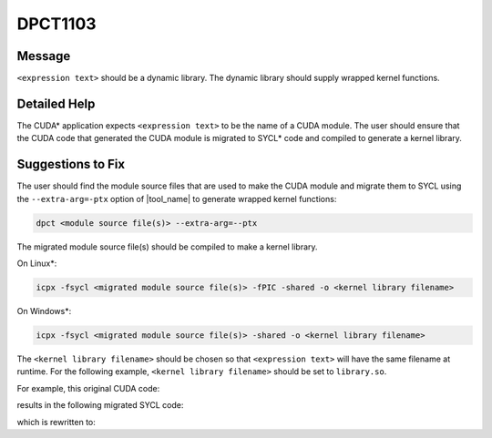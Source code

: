 .. _id_DPCT1103:

DPCT1103
========

Message
-------

.. _msg-1103-start:

``<expression text>`` should be a dynamic library. The dynamic library should supply
wrapped kernel functions.

.. _msg-1103-end:

Detailed Help
-------------

The CUDA\* application expects ``<expression text>`` to be the name of a CUDA module.
The user should ensure that the CUDA code that generated the CUDA module is migrated
to SYCL\* code and compiled to generate a kernel library.

Suggestions to Fix
------------------

The user should find the module source files that are used to make the CUDA module
and migrate them to SYCL using the ``--extra-arg=-ptx`` option of |tool_name|
to generate wrapped kernel functions:

.. code-block:: bash

   dpct <module source file(s)> --extra-arg=--ptx

The migrated module source file(s) should be compiled to make a kernel library.

On Linux\*:

.. code-block:: bash

   icpx -fsycl <migrated module source file(s)> -fPIC -shared -o <kernel library filename>

On Windows\*:

.. code-block:: bash

   icpx -fsycl <migrated module source file(s)> -shared -o <kernel library filename>

The ``<kernel library filename>`` should be chosen so that ``<expression text>`` will have
the same filename at runtime. For the following example, ``<kernel library filename>`` should
be set to ``library.so``.

For example, this original CUDA code:

.. code-block:: cpp
   :linenos:

     char *ptxFile = "module.ptx";
     cuModuleLoad(&module, ptxFile);

results in the following migrated SYCL code:

.. code-block:: cpp
   :linenos:

     char *ptxFile = "module.ptx";
     module = dpct::load_kernel_library(ptxFile);

which is rewritten to:

.. code-block:: cpp
   :linenos:

     char *libraryFile = "library.so";
     module = dpct::load_kernel_library(libraryFile);
